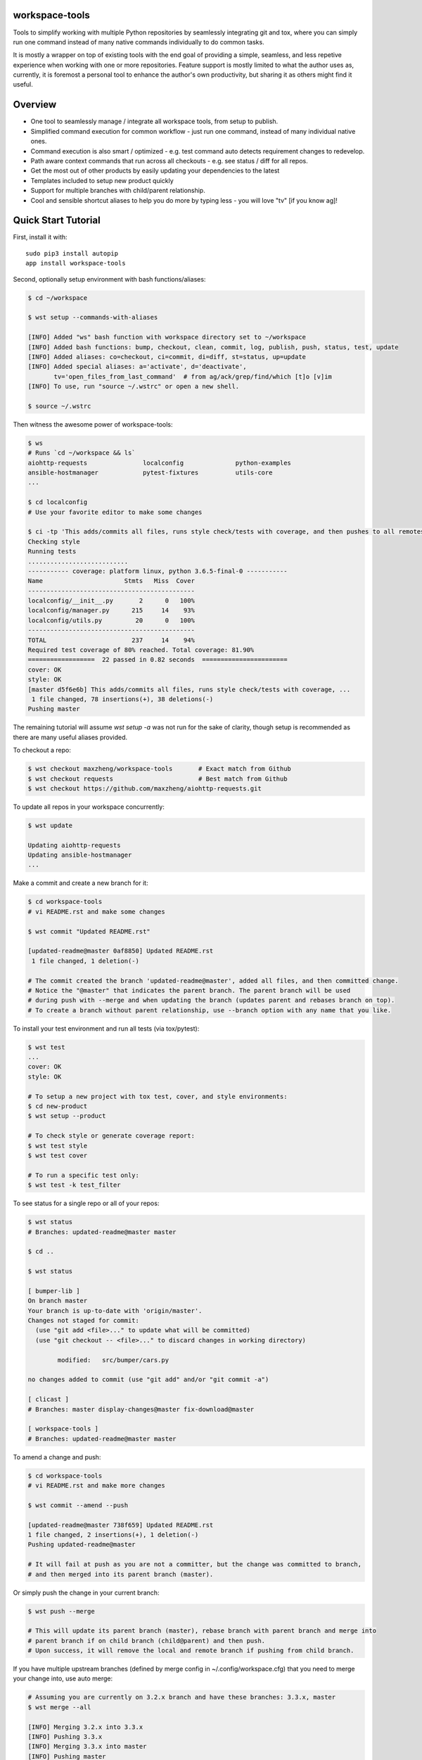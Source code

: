 workspace-tools
===============

Tools to simplify working with multiple Python repositories by seamlessly integrating git and tox,
where you can simply run one command instead of many native commands individually to do common tasks.

It is mostly a wrapper on top of existing tools with the end goal of providing a simple, seamless,
and less repetive experience when working with one or more repositories. Feature support is mostly
limited to what the author uses as, currently, it is foremost a personal tool to enhance the
author's own productivity, but sharing it as others might find it useful.


Overview
========

* One tool to seamlessly manage / integrate all workspace tools, from setup to publish.
* Simplified command execution for common workflow - just run one command, instead of many individual native ones.
* Command execution is also smart / optimized - e.g. test command auto detects requirement changes to redevelop.
* Path aware context commands that run across all checkouts - e.g. see status / diff for all repos.
* Get the most out of other products by easily updating your dependencies to the latest
* Templates included to setup new product quickly
* Support for multiple branches with child/parent relationship.
* Cool and sensible shortcut aliases to help you do more by typing less - you will love "tv" [if you know ag]!


Quick Start Tutorial
====================

First, install it with::

    sudo pip3 install autopip
    app install workspace-tools

Second, optionally setup environment with bash functions/aliases:

.. code-block:: console

    $ cd ~/workspace

    $ wst setup --commands-with-aliases

    [INFO] Added "ws" bash function with workspace directory set to ~/workspace
    [INFO] Added bash functions: bump, checkout, clean, commit, log, publish, push, status, test, update
    [INFO] Added aliases: co=checkout, ci=commit, di=diff, st=status, up=update
    [INFO] Added special aliases: a='activate', d='deactivate',
           tv='open_files_from_last_command'  # from ag/ack/grep/find/which [t]o [v]im
    [INFO] To use, run "source ~/.wstrc" or open a new shell.

    $ source ~/.wstrc

Then witness the awesome power of workspace-tools:

.. code-block:: console

    $ ws
    # Runs `cd ~/workspace && ls`
    aiohttp-requests               localconfig              python-examples
    ansible-hostmanager            pytest-fixtures          utils-core
    ...

    $ cd localconfig
    # Use your favorite editor to make some changes

    $ ci -tp 'This adds/commits all files, runs style check/tests with coverage, and then pushes to all remotes!'
    Checking style
    Running tests
    ...........................
    ----------- coverage: platform linux, python 3.6.5-final-0 -----------
    Name                      Stmts   Miss  Cover
    ---------------------------------------------
    localconfig/__init__.py       2      0   100%
    localconfig/manager.py      215     14    93%
    localconfig/utils.py         20      0   100%
    ---------------------------------------------
    TOTAL                       237     14    94%
    Required test coverage of 80% reached. Total coverage: 81.90%
    ==================  22 passed in 0.82 seconds  =======================
    cover: OK
    style: OK
    [master d5f6e6b] This adds/commits all files, runs style check/tests with coverage, ...
     1 file changed, 78 insertions(+), 38 deletions(-)
    Pushing master

The remaining tutorial will assume `wst setup -a` was not run for the sake of clarity, though setup is
recommended as there are many useful aliases provided.

To checkout a repo:

.. code-block:: console

    $ wst checkout maxzheng/workspace-tools       # Exact match from Github
    $ wst checkout requests                       # Best match from Github
    $ wst checkout https://github.com/maxzheng/aiohttp-requests.git

To update all repos in your workspace concurrently:

.. code-block:: console

    $ wst update

    Updating aiohttp-requests
    Updating ansible-hostmanager
    ...

Make a commit and create a new branch for it:

.. code-block:: console

    $ cd workspace-tools
    # vi README.rst and make some changes

    $ wst commit "Updated README.rst"

    [updated-readme@master 0af8850] Updated README.rst
     1 file changed, 1 deletion(-)

    # The commit created the branch 'updated-readme@master', added all files, and then committed change.
    # Notice the "@master" that indicates the parent branch. The parent branch will be used
    # during push with --merge and when updating the branch (updates parent and rebases branch on top).
    # To create a branch without parent relationship, use --branch option with any name that you like.

To install your test environment and run all tests (via tox/pytest):

.. code-block:: console

    $ wst test
    ...
    cover: OK
    style: OK

    # To setup a new project with tox test, cover, and style environments:
    $ cd new-product
    $ wst setup --product

    # To check style or generate coverage report:
    $ wst test style
    $ wst test cover

    # To run a specific test only:
    $ wst test -k test_filter

To see status for a single repo or all of your repos:

.. code-block:: console

    $ wst status
    # Branches: updated-readme@master master

    $ cd ..

    $ wst status

    [ bumper-lib ]
    On branch master
    Your branch is up-to-date with 'origin/master'.
    Changes not staged for commit:
      (use "git add <file>..." to update what will be committed)
      (use "git checkout -- <file>..." to discard changes in working directory)

            modified:   src/bumper/cars.py

    no changes added to commit (use "git add" and/or "git commit -a")

    [ clicast ]
    # Branches: master display-changes@master fix-download@master

    [ workspace-tools ]
    # Branches: updated-readme@master master


To amend a change and push:

.. code-block:: console

    $ cd workspace-tools
    # vi README.rst and make more changes

    $ wst commit --amend --push

    [updated-readme@master 738f659] Updated README.rst
    1 file changed, 2 insertions(+), 1 deletion(-)
    Pushing updated-readme@master

    # It will fail at push as you are not a committer, but the change was committed to branch,
    # and then merged into its parent branch (master).

Or simply push the change in your current branch:

.. code-block:: console

    $ wst push --merge

    # This will update its parent branch (master), rebase branch with parent branch and merge into
    # parent branch if on child branch (child@parent) and then push.
    # Upon success, it will remove the local and remote branch if pushing from child branch.

If you have multiple upstream branches (defined by merge config in ~/.config/workspace.cfg) that you need to merge
your change into, use auto merge:

.. code-block:: console

    # Assuming you are currently on 3.2.x branch and have these branches: 3.3.x, master
    $ wst merge --all

    [INFO] Merging 3.2.x into 3.3.x
    [INFO] Pushing 3.3.x
    [INFO] Merging 3.3.x into master
    [INFO] Pushing master

If you have pinned your dependency requirements and want to update to latest version:

.. code-block:: console

    $ wst bump

    [INFO] Updating workspace-tools
    [INFO] Checking bumper-lib
    ...
    [INFO] Checking requests
    [bump ac06160] Require remoteconfig==0.2.4, requests==2.6.0
     1 file changed, 2 insertions(+), 2 deletions(-)

    # To bump to a specific version (why not just vi? This validates the version for you and pulls in the changelog)
    $ wst bump requests==2.5.1

To bump version, update changelog, and release to PyPI:

.. code-block:: console

    $ publish
    PyPI Password:
    Updating master
    Building source/built distribution
    Uploading to PyPI
    [master a58b001] Publish version 1.0.7
     2 files changed, 8 insertions(+), 2 deletions(-)
    Pushing master

Now you are ready to try out the other commands yourself:

.. code-block:: console

    $ wst -h

    usage: wst [-h] [-v] [--debug] <sub-command> ...

    optional arguments:

      -h, --help            show this help message and exit
      -v, --version         show program's version number and exit
      --debug               Turn on debug mode

    sub-commands:
      {bump,checkout,co,clean,commit,ci,diff,di,log,publish,push,setup,status,st,test,update,up}
                            List of sub-commands
        bump                Bump dependency versions in requirements.txt,
                            pinned.txt, or any specified file.
        checkout (co)       Checkout products (repo urls) or revert files.
        clean               Clean workspace by removing build, dist, and .pyc
                            files
        commit (ci)         Commit all changes locally, including new files.
        diff (di)           Show diff on current product or all products in
                            workspace
        log                 Show commit logs
        merge               Merge changes from branch to current branch
        publish             Bumps version in setup.py (defaults to patch), writes
                            out changelog, builds a source distribution, and
                            uploads with twine.
        push                Push changes for branch
        setup               Optional (refer to setup --help). Setup workspace
                            environment. Run from primary workspace directory.
        status (st)         Show status on current product or all products in
                            workspace
        test                Run tests and manage test environments for product.
        update (up)         Update current product or all products in workspace

To configure wst, refer to Configuration_ doc.


Links & Contact Info
====================

| Documentation: http://workspace-tools.readthedocs.org
|
| PyPI Package: https://pypi.python.org/pypi/workspace-tools
| GitHub Source: https://github.com/maxzheng/workspace-tools
| Report Issues/Bugs: https://github.com/maxzheng/workspace-tools/issues
|
| Follow: https://twitter.com/MaxZhengX
| Connect: https://www.linkedin.com/in/maxzheng
| Contact: maxzheng.os @t gmail.com

.. _Configuration: http://workspace-tools.readthedocs.org/en/latest/api/config.html
